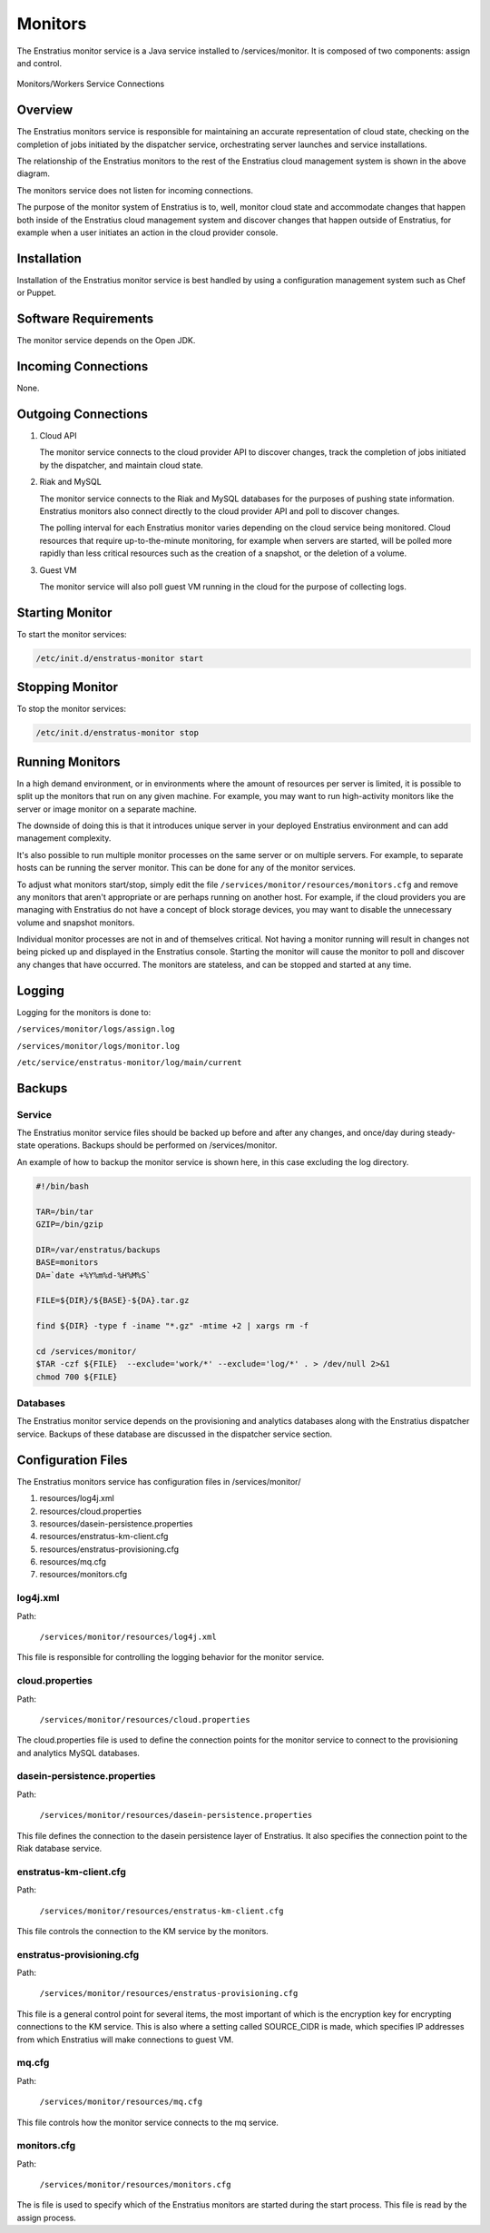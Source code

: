 .. _monitors:

Monitors
========

The Enstratius monitor service is a Java service installed to /services/monitor. It is
composed of two components: assign and control.

.. figure:: ./images/monitorWorker.png
   :height: 300 px
   :width: 450 px
   :scale: 70 %
   :alt: Monitors/Workers Service
   :align: center

   Monitors/Workers Service Connections

Overview
--------

The Enstratius monitors service is responsible for maintaining an accurate representation
of cloud state, checking on the completion of jobs initiated by the dispatcher service,
orchestrating server launches and service installations.

The relationship of the Enstratius monitors to the rest of the Enstratius cloud management
system is shown in the above diagram.

The monitors service does not listen for incoming connections.

The purpose of the monitor system of Enstratius is to, well, monitor cloud state and
accommodate changes that happen both inside of the Enstratius cloud management system and
discover changes that happen outside of Enstratius, for example when a user initiates an
action in the cloud provider console.

Installation
------------

Installation of the Enstratius monitor service is best handled by using a configuration
management system such as Chef or Puppet.

Software Requirements
---------------------

The monitor service depends on the Open JDK.

Incoming Connections
--------------------

None.


Outgoing Connections
--------------------

#. Cloud API

   The monitor service connects to the cloud provider API to discover changes, track the
   completion of jobs initiated by the dispatcher, and maintain cloud state.

#. Riak and MySQL

   The monitor service connects to the Riak and MySQL databases for the purposes of pushing
   state information. Enstratius monitors also connect directly to the cloud provider API and
   poll to discover changes. 
   
   The polling interval for each Enstratius monitor varies depending on the cloud service
   being monitored. Cloud resources that require up-to-the-minute monitoring, for example
   when servers are started, will be polled more rapidly than less critical resources such as
   the creation of a snapshot, or the deletion of a volume.

#. Guest VM

   The monitor service will also poll guest VM running in the cloud for the purpose of
   collecting logs.

Starting Monitor
----------------

To start the monitor services:

.. code-block:: bash

	/etc/init.d/enstratus-monitor start

Stopping Monitor
----------------
To stop the monitor services:

.. code-block:: bash

	/etc/init.d/enstratus-monitor stop

Running Monitors
----------------

In a high demand environment, or in environments where the amount of resources per server
is limited, it is possible to split up the monitors that run on any given machine. For
example, you may want to run high-activity monitors like the server or image monitor on a
separate machine.

The downside of doing this is that it introduces unique server in your deployed Enstratius
environment and can add management complexity.

It's also possible to run multiple monitor processes on the same server or on multiple
servers. For example, to separate hosts can be running the server monitor. This can be
done for any of the monitor services.

To adjust what monitors start/stop, simply edit the file
``/services/monitor/resources/monitors.cfg`` and remove any monitors that aren't
appropriate or are perhaps running on another host. For example, if the cloud providers
you are managing with Enstratius do not have a concept of block storage devices, you may
want to disable the unnecessary volume and snapshot monitors.

Individual monitor processes are not in and of themselves critical. Not having a monitor
running will result in changes not being picked up and displayed in the Enstratius console.
Starting the monitor will cause the monitor to poll and discover any changes that have
occurred. The monitors are stateless, and can be stopped and started at any time.

Logging
-------

Logging for the monitors is done to:

``/services/monitor/logs/assign.log``

``/services/monitor/logs/monitor.log``

``/etc/service/enstratus-monitor/log/main/current``

Backups
-------

Service
~~~~~~~

The Enstratius monitor service files should be backed up before and after any changes, and
once/day during steady-state operations. Backups should be performed on
/services/monitor.

An example of how to backup the monitor service is shown here, in this case excluding the
log directory.

.. code-block:: bash

   #!/bin/bash
   
   TAR=/bin/tar
   GZIP=/bin/gzip
   
   DIR=/var/enstratus/backups
   BASE=monitors
   DA=`date +%Y%m%d-%H%M%S`
   
   FILE=${DIR}/${BASE}-${DA}.tar.gz
   
   find ${DIR} -type f -iname "*.gz" -mtime +2 | xargs rm -f
   
   cd /services/monitor/
   $TAR -czf ${FILE}  --exclude='work/*' --exclude='log/*' . > /dev/null 2>&1
   chmod 700 ${FILE}

Databases
~~~~~~~~~

The Enstratius monitor service depends on the provisioning and analytics databases along
with the Enstratius dispatcher service. Backups of these database are discussed in the
dispatcher service section.

Configuration Files
-------------------

The Enstratius monitors service has configuration files in /services/monitor/

#. resources/log4j.xml
#. resources/cloud.properties
#. resources/dasein-persistence.properties
#. resources/enstratus-km-client.cfg
#. resources/enstratus-provisioning.cfg
#. resources/mq.cfg
#. resources/monitors.cfg

log4j.xml
~~~~~~~~~

Path:

  ``/services/monitor/resources/log4j.xml``

This file is responsible for controlling the logging behavior for the monitor service.

cloud.properties
~~~~~~~~~~~~~~~~

Path:

  ``/services/monitor/resources/cloud.properties``

The cloud.properties file is used to define the connection points for the monitor service
to connect to the provisioning and analytics MySQL databases.

dasein-persistence.properties
~~~~~~~~~~~~~~~~~~~~~~~~~~~~~

Path:

  ``/services/monitor/resources/dasein-persistence.properties``

This file defines the connection to the dasein persistence layer of Enstratius. It also
specifies the connection point to the Riak database service.

enstratus-km-client.cfg
~~~~~~~~~~~~~~~~~~~~~~~

Path:

  ``/services/monitor/resources/enstratus-km-client.cfg``

This file controls the connection to the KM service by the monitors. 

enstratus-provisioning.cfg
~~~~~~~~~~~~~~~~~~~~~~~~~~

Path:

  ``/services/monitor/resources/enstratus-provisioning.cfg``

This file is a general control point for several items, the most important of which is the
encryption key for encrypting connections to the KM service. This is also where a setting
called SOURCE_CIDR is made, which specifies IP addresses from which Enstratius will make
connections to guest VM.

mq.cfg
~~~~~~

Path:

  ``/services/monitor/resources/mq.cfg``

This file controls how the monitor service connects to the mq service.

monitors.cfg
~~~~~~~~~~~~

Path:

  ``/services/monitor/resources/monitors.cfg``

The is file is used to specify which of the Enstratius monitors are started during the
start process. This file is read by the assign process.
